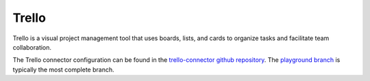 .. _trello_connector:

======
Trello
======

Trello is a visual project management tool that uses boards, lists, and cards to organize tasks and facilitate team collaboration.

The Trello connector configuration can be found in the  `trello-connector github repository <https://github.com/sesam-io/trello-connector>`_. The `playground branch <https://github.com/sesam-io/trello-connector/tree/playground>`_ is typically the most complete branch.